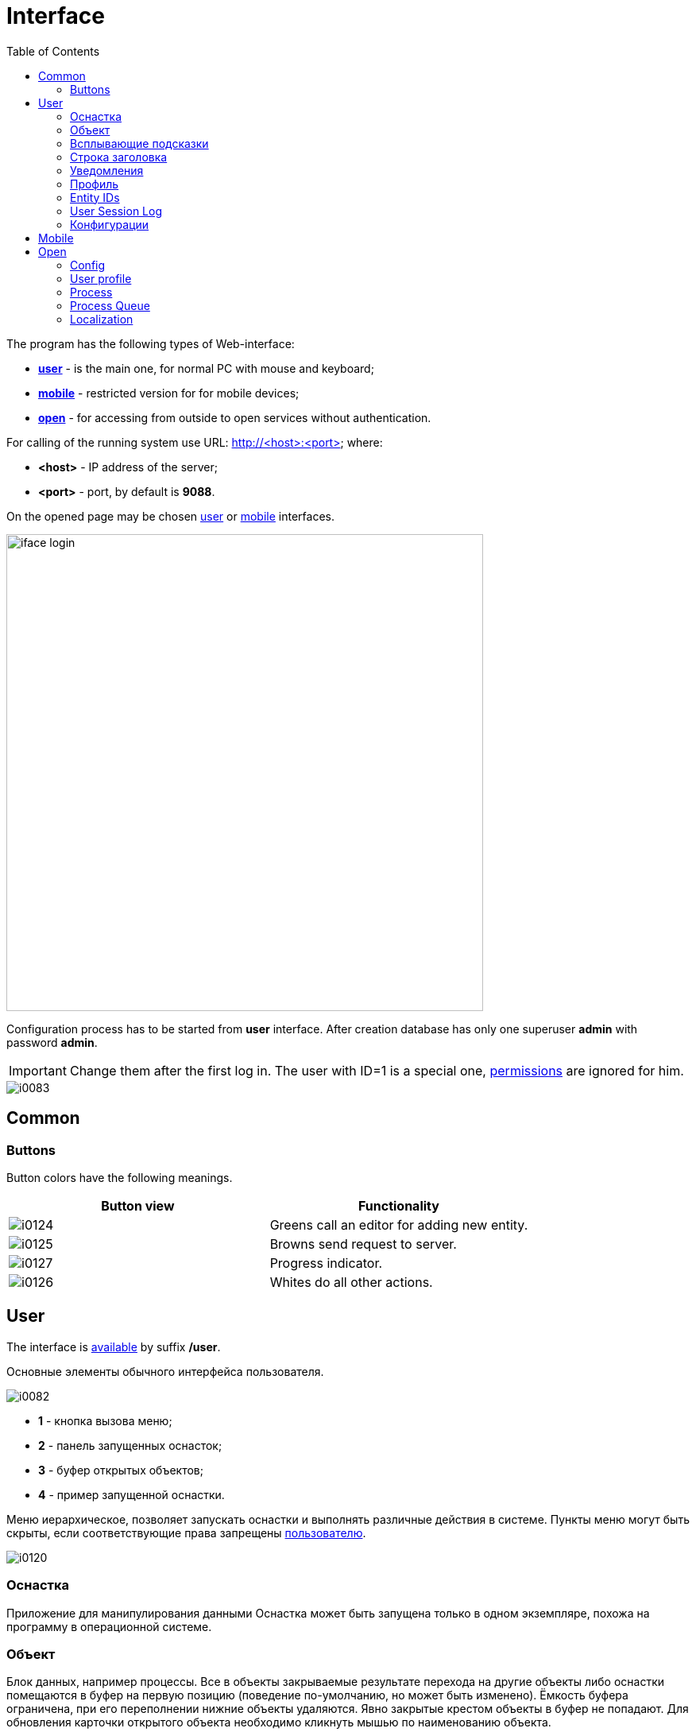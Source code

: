 = Interface
:toc:

The program has the following types of Web-interface:
[square]
* <<user, *user*>> - is the main one, for normal PC with mouse and keyboard;
* <<mobile, *mobile*>> - restricted version for for mobile devices;
* <<open, *open*>> - for accessing from outside to open services without authentication.

[[server]]
For calling of the running system use URL: http://<host>:<port> where:
[square]
* *<host>* - IP address of the server;
* *<port>* - port, by default is *9088*.

On the opened page may be chosen <<user, user>> or <<mobile, mobile>> interfaces.

image::_res/iface_login.png[width="600"]

Configuration process has to be started from *user* interface.
After creation database has only one superuser *admin* with password *admin*.

IMPORTANT: Change them after the first log in. The user with ID=1 is a special one, <<setup.adoc#user, permissions>> are ignored for him.

image::_res/i0083.png[]

[[common]]
== Common

[[common-button]]
=== Buttons
Button colors have the following meanings.
[cols="a,a", options="header"]
|===
|Button view
|Functionality

|image::_res/i0124.png[]
|Greens call an editor for adding new entity.

|image::_res/i0125.png[]
|Browns send request to server.

|image::_res/i0127.png[]
|Progress indicator.

|image::_res/i0126.png[]
|Whites do all other actions.
|===

[[user]]
== User
The interface is <<server, available>> by suffix */user*.

Основные элементы обычного интерфейса пользователя.

image::_res/i0082.png[]

[square]
* *1* - кнопка вызова меню;
* *2* - панель запущенных оснасток;
* *3* - буфер открытых объектов;
* *4* - пример запущенной оснастки.

Меню иерархическое, позволяет запускать оснастки и выполнять различные действия в системе.
Пункты меню могут быть скрыты, если соответствующие права запрещены <<setup.adoc#user, пользователю>>.

image::_res/i0120.png[]

// Перевод: Tool
[[user-tool]]
=== Оснастка
Приложение для манипулирования данными
Оснастка может быть запущена только в одном экземпляре, похожа на программу в операционной системе.

[[user-object]]
=== Объект
Блок данных, например процессы. Все в объекты закрываемые результате перехода на другие объекты либо оснастки помещаются
в буфер на первую позицию (поведение по-умолчанию, но может быть изменено). Ёмкость буфера ограничена, при его переполнении нижние объекты удаляются.
Явно закрытые крестом объекты в буфер не попадают. Для обновления карточки открытого объекта необходимо кликнуть мышью по наименованию объекта.

Назначение буфера сходно с буфером обмена операционной системы: на находящиеся в нём объекты можно ссылаться в различных редакторах.
Кроме того, буфер позволяет осуществить быстрый переход на объекты, с которыми пользователь работал последнее время.

=== Всплывающие подсказки
При наведении и удержании мыши на некоторых элементах интерфейса отображается всплывающая подсказка, предоставляющая дополнительные сведения.

image::_res/i0123.png[]

// Перевод: Top line, Header line?
[[user-top-line]]
=== Строка заголовка
Отображает название текущей открытой оснастки либо объекта. Может содержать ссылку на раздел документации с симоволом вопроса.
Клик по названию в строке заголовка обновляет открытый объект или вкладку.

image::_res/iface_topline.png[]

[[user-notification]]
=== Уведомления
В правом верхнем углу перед ссылкой на профиль отображаются настроенные для выведения <<process/queue.adoc#iface, счётчики>> процессов.
Клик по счётчику открывает соответствующую очередь процессов и сохранённый фильтр. Таким образом можно всегда видеть перед глазами важнейшие числа.

Далее отображается суммарное число необработанных сообщений и непрочитанных новостей. При изменении их количества число начинает мигать.
Клик по пункту выпадающего меню переводит соответсвенно в оснастку новостей либо сообщений.

image::_res/iface_notifications.png[]

=== Профиль
В правом верхнем углу отображается имя текущего пользователя. При нажатии на него открывается меню, ведущее в профиль.

image::_res/i0121.png[]

В профиле пользователь имеет возможность изменить логин с паролем, <<setup.adoc#param, параметры>> своего аккаунта. В нижней части редактора - специфичные для данного
пользователя нюансы поведения интерфейса, которые можно изменить.

Значения по-умолчанию опций интерфейса доступны для изменения в конфигурации.
Для этого в с помощью инспектора кода (FireBug, встроенное средство браузера, либо просмотр исходного кода фрагмента) узнать имя hidden поля параметра и значений.
Например, для свойства "Порядок объектов в буфере" это будет:
[source, html]
----
<input name="iface_buffer_behavior" value="2" type="hidden">
...
<li selected="selected" value="1">Подсветка строки / клик</li>
<li value="0">Кнопка со звёздочкой</li>
----

Заменой нижнего подчёркивания на точки получается имя значения по-умолчанию данной опции для конфигурации. В данном случае, установка:
----
iface.buffer.behavior=2
----

Включит для всех пользователей редактирование с помощью отдельной кнопки со звёздочкой как поведение по-умолчанию.

[[user-id]]
=== Entity IDs
IDs are unique numbers, used for identification entities over the system.
They are widly used in <<#user-config, configurations>>.

In admin tools the IDs are shown normaly as separated table column.

image::_res/id/param_dir.png[]

For reqular users the are hidden as HTML tooltips, shown only when mouse is over the item.

image::_res/id/type_id_title.png[]

image::_res/id/user_id_title.png[]

[[user-session-log]]
=== User Session Log
This tool may is available in *Log* menu and allows collecting session logs, which may be requested by developers.

image::_res/user_session_log.png[width="800"]

Once enabled the tool is collecting logs starting from *DEBUG* level for the current user session only,
that allows easier observe possible problems.

The log is refreshed any time when it opened back.

[[user-config]]
=== Конфигурации
Очень большое количество редко меняющихся настроек поведения системы вынесено в конфигурации.
Конфигурация - это текстовый блок, состоящих из записей вида: *<ключ>=<значение>*.
На одной строке может быть только одна такая запись, символ *#* в начале строки означает комментарий.

Конфигурации вводятся либо в текстовых *.properties* - файлах (опции подключения к БД, базовые настройки),
либо в редакторах конфигурации, сохраняясь в базе данных.

[[user-config-variable]]
==== Переменные
В значениях параметров конфигурации возможна подстановка ранее указанных значений с помощью подстановок *{@имя параметра}*. Рассмотрим пример подстановки.
----
# определение значения
howYou=how you
# использование подстановки
some.kind.of.config.record=Thats {@howYou} should use macro!
----
При такой конфигурации при взятии значения some.kind.of.config.record получаем в результате строку "Thats how you should use macro!".
Подставляемое значение должно быть обязательно определено ранее подстановки.

[[user-config-counter]]
==== Счётчики
После разбора конфигурация используется системой как набор пар ключ - значение, в котором порядок не определён. При необходимости указания порядка в ключе вводятся дополнительные числовые индексы.

Например:
----
object.1.id=1
object.1.title=Title1
object.2.id=2
object.2.title=Title2
----

При большом количестве подобных записей ведение индекса может быть затруднительным, особенно при необходимости изменения номеров записей.
В этом случе индекс можно вынести в отдельную переменную, увеличивая его с помощью макроса *inc*.
Далее приведена идентичная конфигурация, индексы в которой выведены в переменную.
----
object.{@inc:cnt}.id=1
object.{@cnt}.title=Title1
object.{@inc:cnt}.id=2
object.{@cnt}.title=Title2
----

[[user-config-concat]]
==== Склеивание значений
Помимо присвоения параметр конфигурации можно приклеивать к уже существующему под таким ключём значению. Для этого используется оператор *+=* Например:
----
key=1
key+=,2
key+=,3
----

В этом случе под ключом *key* будет храниться строка "1,2,3".

Склеивание помогает разбить длинную строку конфигурации на несколько более читаемых. Например:
----
# дата рожд., с.-н. пасп., д.в. пасп., кем выд. пасп, адрес проп., тел. гор, тел. сот, адрес(а) усл., перс. данные
bgbilling:creator.importParameters=73,74,75,76,77,78,14,12,115
# ИНН, КПП, ФИО руководителя, полное название, должность рук.-ля, Email(ы)
bgbilling:creator.importParameters+=,248,249, 252, 428, 429, 15
----

Также оно полезно при <<setup.adoc#united-user-config, объединении>> нескольких конфигураций, позволяя создать общую объединённую переменную.

[[user-config-multiline]]
==== Многострочные значения
Ещё один способ разбития на несколько строк значения конфигурации. Используется, например, в <<extension.adoc#jexl, JEXL>> скриптах.
----
value=<<END
Line1
Line2
END
----
Значение value будет *Line1Line2*. Переносы строк не участвуют в склеивании. Вместо *END* можно использовать любую строку.

[[mobile]]
== Mobile
The interface is <<server, available>> by suffix */usermob*.

В текущей версии мобильный интерфейс пользователя предоставляет доступ к мобильной очереди процессов.
В отличие от обычной она сильно ограничена функциональностью:
[square]
* фильтрация и сортировка жёстко заданы;
* значения колонок со ссылками (открытие контрагент, пользователя) отображаются простым текстом, как при выводе очереди на печать;
* нет постраничного деления, предполагается, что фильтр ограничивает весь необходимый набор процессов для исполнителя.

image::_res/iface_mob.png[]

Для того, чтобы очередь процессов была считалась мобильной, в конфигурации её должно быть указано:
----
showIn=usermob
----

Для всех фильтров должны быть определены жёстко значения, например:
----
filter.{@inc:cnt}.type=openClose
filter.{@cnt}.values=open
filter.{@inc:cnt}.type=executors
filter.{@cnt}.values=current

sort.combo.count=3
sort.mode.2.column.id=2
sort.mode.2.title=Создан обр.
sort.mode.2.desc=1
sort.mode.3.column.id=6
sort.mode.3.title=Статус
----

Создание процесса в очереди возможно только <<process/wizard.adoc#, мастером>>, для всех разрешённые к созданию типы процессов должны быть указаны
в переменной конфигурации очереди createAllowedProcessList примерно следующим образом:
----
createAllowedProcessList=72:Подключение;74:Подключение1
----

В данном примере 72 и 74 - коды процессов, для каждого создаваемого типа будет отображена своя кнопка.

image::_res/iface_mob_create.png[]

Открытие процесса происходит нажатием в любое место строки таблицы. При открытии процессе также вызывается мастер. Но не создания а редактирования.
Пример открытого процесса со следующей конфигурацией мастера:
----
wizard.step.1.title=Статус
wizard.step.1.class=SetStatusStep

wizard.step.2.title=Описание
wizard.step.2.class=SetDescriptionStep
----

image::_res/iface_mob_wizard.png[]

[[open]]
== Open
The interface is <<server, available>> by suffix */open*.

Configuration sample of <<install.adoc#nginx, NGINX>> for accessing it from outside network.

Beside of some kernel functionality, described below, this interface is also used by following plugins:
[square]
* <<../plugin/dispatch/index.adoc#, Dispatch>>
* <<../plugin/feedback/index.adoc#, Feedback>>
* <<../plugin/mobile/index.adoc#, Mobile>>

[[open-config]]
=== Config
Default *<OPEN_URL>* for accessing the open interface is */open* that can be changed in <<setup.adoc#config, configuration>>.
It is recommended to make separated included configuration for configuring open interface.
----
# changed root <OPEN_URL>
#url.open=https://demo.bgerp.org/open
----

[[open-user]]
=== User profile
For enabling showing user specific information by URL *<OPEN_URL>/profile/<USER_ID>*:
[arabic]
. create user <<setup.adoc#param, parameter>> with type *list* and value *1=Yes*, ID of that is *<ENABLE_PARAM_ID>*;
. add the following records in <<setup.adoc#config, configuration>>.

----
user.open.enable.paramId=<ENABLE_PARAM_ID>
user.open.show.paramIds=<PARAM_IDS>
----

Where:
[square]
* *<PARAM_IDS>* - comma-separated user parameter IDs to be shown, parameter type *file* is not supported

[[open-process]]
=== Process
For enabling showing process information by URL  *<OPEN_URL>/process/<PROCESS_ID>*
define in <<setup.adoc#config, configuration>>:

----
process.open.typeIds=<TYPE_IDS>
process.open.show.paramIds=<PARAM_IDS>
process.open.show.message.tagIds=<MESSAGE_TAG_IDS>
# optionally JEXL expression for handling access secrets
#process.open.secret.expression=<SECRET_EXPRESSION>
----

Where:
[square]
* *<TYPE_IDS>* - comma-separated process type IDs to be shown;
* *<PARAM_IDS>* - comma-separated process parameter IDs to be shown, parameter type *file* is not supported;
* *<MESSAGE_TAG_IDS>* - comma-separated <<message/index.adoc#usage-process-tag, message tag>> IDs to be shown, * - show all tags;
* *<SECRET_EXPRESSION>* - <<extension.adoc#jexl, JEXL>> expression for secret handling, e.g using plugin <<../plugin/sec/secret/index.adoc#, secret>>.

[[open-process-queue]]
=== Process Queue
For enabling showing process queue by URL *<OPEN_URL>/process/queue/<OPEN_NAME>*
define in <<process/queue.adoc#setup, configuration>> of the queue:
----
openUrl=<OPEN_NAME>
media.html.open.columns=<COLUMN_IDS>
----

Where:
[square]
* *<COLUMN_IDS>* - comma-separated list of queue <<process/queue.adoc#setup, columns>>.

[[open-l10n]]
=== Localization
For <<../project/index.adoc#l10n, localization>> of the Open Interface add HTTP request parameter *lang=<LANG>*, where *<LANG>* - shortcut of the wanted language.

